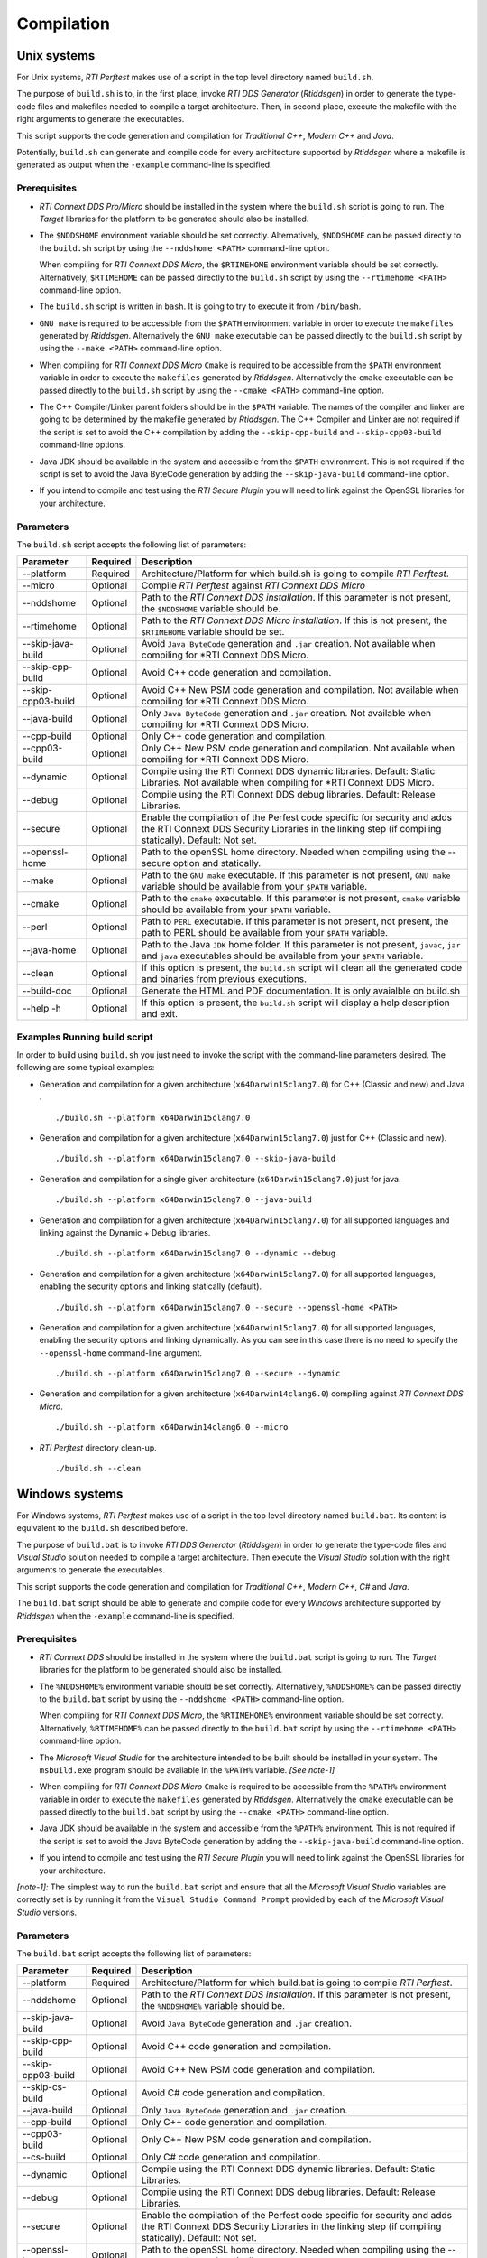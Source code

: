 .. _section-compilation:

Compilation
===========

Unix systems
------------

For Unix systems, *RTI Perftest* makes use of a script in the top level
directory named ``build.sh``.

The purpose of ``build.sh`` is to, in the first place, invoke *RTI DDS
Generator* (*Rtiddsgen*) in order to generate the type-code files and
makefiles needed to compile a target architecture. Then, in second
place, execute the makefile with the right arguments to generate the
executables.

This script supports the code generation and compilation for
*Traditional C++*, *Modern C++* and *Java*.

Potentially, ``build.sh`` can generate and compile code for every
architecture supported by *Rtiddsgen* where a makefile is generated as
output when the ``-example`` command-line is specified.

Prerequisites
~~~~~~~~~~~~~

-  *RTI Connext DDS Pro/Micro* should be installed in the system where the
   ``build.sh`` script is going to run. The *Target* libraries for the
   platform to be generated should also be installed.

-  The ``$NDDSHOME`` environment variable should be set correctly.
   Alternatively, ``$NDDSHOME`` can be passed directly to the
   ``build.sh`` script by using the ``--nddshome <PATH>`` command-line
   option.

   When compiling for *RTI Connext DDS Micro*, the ``$RTIMEHOME`` environment
   variable should be set correctly. Alternatively, ``$RTIMEHOME`` can be
   passed directly to the ``build.sh`` script by using the
   ``--rtimehome <PATH>`` command-line option.

-  The ``build.sh`` script is written in ``bash``. It is going to try to
   execute it from ``/bin/bash``.

-  ``GNU make`` is required to be accessible from the ``$PATH``
   environment variable in order to execute the ``makefiles`` generated
   by *Rtiddsgen*. Alternatively the ``GNU make`` executable can be
   passed directly to the ``build.sh`` script by using the
   ``--make <PATH>`` command-line option.

-  When compiling for *RTI Connext DDS Micro* ``Cmake`` is required to be
   accessible from the ``$PATH`` environment variable in order to execute
   the ``makefiles`` generated by *Rtiddsgen*. Alternatively the ``cmake``
   executable can be passed directly to the ``build.sh`` script by using the
   ``--cmake <PATH>`` command-line option.

-  The C++ Compiler/Linker parent folders should be in the ``$PATH``
   variable. The names of the compiler and linker are going to be
   determined by the makefile generated by *Rtiddsgen*. The C++ Compiler
   and Linker are not required if the script is set to avoid the C++
   compilation by adding the ``--skip-cpp-build`` and
   ``--skip-cpp03-build`` command-line options.

-  Java JDK should be available in the system and accessible from the
   ``$PATH`` environment. This is not required if the script is set to
   avoid the Java ByteCode generation by adding the
   ``--skip-java-build`` command-line option.

-  If you intend to compile and test using the *RTI Secure Plugin* you
   will need to link against the OpenSSL libraries for your
   architecture.

Parameters
~~~~~~~~~~

The ``build.sh`` script accepts the following list of parameters:

+----------------------+-----------+-----------------------------------+
| Parameter            | Required  | Description                       |
+======================+===========+===================================+
| --platform           | Required  | Architecture/Platform for which   |
|                      |           | build.sh is going to compile      |
|                      |           | *RTI Perftest*.                   |
+----------------------+-----------+-----------------------------------+
| --micro              | Optional  | Compile *RTI Perftest* against    |
|                      |           | *RTI Connext DDS Micro*           |
+----------------------+-----------+-----------------------------------+
| --nddshome           | Optional  | Path to the *RTI Connext DDS      |
|                      |           | installation*. If this parameter  |
|                      |           | is not present, the ``$NDDSHOME`` |
|                      |           | variable should be.               |
+----------------------+-----------+-----------------------------------+
| --rtimehome          | Optional  | Path to the *RTI Connext DDS      |
|                      |           | Micro installation*. If this      |
|                      |           | is not present, the ``$RTIMEHOME``|
|                      |           | variable should be set.           |
+----------------------+-----------+-----------------------------------+
| --skip-java-build    | Optional  | Avoid ``Java ByteCode``           |
|                      |           | generation and ``.jar`` creation. |
|                      |           | Not available when compiling for  |
|                      |           | *RTI Connext DDS Micro.           |
+----------------------+-----------+-----------------------------------+
| --skip-cpp-build     | Optional  | Avoid C++ code generation and     |
|                      |           | compilation.                      |
+----------------------+-----------+-----------------------------------+
| --skip-cpp03-build   | Optional  | Avoid C++ New PSM code generation |
|                      |           | and compilation.                  |
|                      |           | Not available when compiling for  |
|                      |           | *RTI Connext DDS Micro.           |
+----------------------+-----------+-----------------------------------+
| --java-build         | Optional  | Only ``Java ByteCode``            |
|                      |           | generation and ``.jar`` creation. |
|                      |           | Not available when compiling for  |
|                      |           | *RTI Connext DDS Micro.           |
+----------------------+-----------+-----------------------------------+
| --cpp-build          | Optional  | Only C++ code generation and      |
|                      |           | compilation.                      |
+----------------------+-----------+-----------------------------------+
| --cpp03-build        | Optional  | Only C++ New PSM code generation  |
|                      |           | and compilation.                  |
|                      |           | Not available when compiling for  |
|                      |           | *RTI Connext DDS Micro.           |
+----------------------+-----------+-----------------------------------+
| --dynamic            | Optional  | Compile using the RTI Connext DDS |
|                      |           | dynamic libraries. Default:       |
|                      |           | Static Libraries.                 |
|                      |           | Not available when compiling for  |
|                      |           | *RTI Connext DDS Micro.           |
+----------------------+-----------+-----------------------------------+
| --debug              | Optional  | Compile using the RTI Connext DDS |
|                      |           | debug libraries. Default: Release |
|                      |           | Libraries.                        |
+----------------------+-----------+-----------------------------------+
| --secure             | Optional  | Enable the compilation of the     |
|                      |           | Perfest code specific for         |
|                      |           | security and adds the RTI Connext |
|                      |           | DDS Security Libraries in the     |
|                      |           | linking step (if compiling        |
|                      |           | statically). Default: Not set.    |
+----------------------+-----------+-----------------------------------+
| --openssl-home       | Optional  | Path to the openSSL home          |
|                      |           | directory. Needed when compiling  |
|                      |           | using the --secure option and     |
|                      |           | statically.                       |
+----------------------+-----------+-----------------------------------+
| --make               | Optional  | Path to the ``GNU make``          |
|                      |           | executable. If this parameter is  |
|                      |           | not present, ``GNU make``         |
|                      |           | variable should be available from |
|                      |           | your ``$PATH`` variable.          |
+----------------------+-----------+-----------------------------------+
| --cmake              | Optional  | Path to the ``cmake``             |
|                      |           | executable. If this parameter is  |
|                      |           | not present, ``cmake``            |
|                      |           | variable should be available from |
|                      |           | your ``$PATH`` variable.          |
+----------------------+-----------+-----------------------------------+
| --perl               | Optional  | Path to ``PERL`` executable.      |
|                      |           | If this parameter is not present, |
|                      |           | not present, the path to PERL     |
|                      |           | should be available from your     |
|                      |           | ``$PATH`` variable.               |
+----------------------+-----------+-----------------------------------+
| --java-home          | Optional  | Path to the Java ``JDK`` home     |
|                      |           | folder. If this parameter is not  |
|                      |           | present, ``javac``, ``jar`` and   |
|                      |           | ``java`` executables should be    |
|                      |           | available from your ``$PATH``     |
|                      |           | variable.                         |
+----------------------+-----------+-----------------------------------+
| --clean              | Optional  | If this option is present, the    |
|                      |           | ``build.sh`` script will clean    |
|                      |           | all the generated code and        |
|                      |           | binaries from previous            |
|                      |           | executions.                       |
+----------------------+-----------+-----------------------------------+
| --build-doc          | Optional  | Generate the HTML and PDF         |
|                      |           | documentation.                    |
|                      |           | It is only avaialble on build.sh  |
+----------------------+-----------+-----------------------------------+
| --help -h            | Optional  | If this option is present, the    |
|                      |           | ``build.sh`` script will display  |
|                      |           | a help description and exit.      |
+----------------------+-----------+-----------------------------------+

Examples Running build script
~~~~~~~~~~~~~~~~~~~~~~~~~~~~~

In order to build using ``build.sh`` you just need to invoke the script
with the command-line parameters desired. The following are some typical
examples:

-  Generation and compilation for a given architecture
   (``x64Darwin15clang7.0``) for C++ (Classic and new) and Java .

   ::

       ./build.sh --platform x64Darwin15clang7.0

-  Generation and compilation for a given architecture
   (``x64Darwin15clang7.0``) just for C++ (Classic and new).

   ::

       ./build.sh --platform x64Darwin15clang7.0 --skip-java-build

-  Generation and compilation for a single given architecture
   (``x64Darwin15clang7.0``) just for java.

   ::

       ./build.sh --platform x64Darwin15clang7.0 --java-build

-  Generation and compilation for a given architecture
   (``x64Darwin15clang7.0``) for all supported languages and linking
   against the Dynamic + Debug libraries.

   ::

       ./build.sh --platform x64Darwin15clang7.0 --dynamic --debug

-  Generation and compilation for a given architecture
   (``x64Darwin15clang7.0``) for all supported languages, enabling the
   security options and linking statically (default).

   ::

       ./build.sh --platform x64Darwin15clang7.0 --secure --openssl-home <PATH>

-  Generation and compilation for a given architecture
   (``x64Darwin15clang7.0``) for all supported languages, enabling the
   security options and linking dynamically. As you can see in this case
   there is no need to specify the ``--openssl-home`` command-line
   argument.

   ::

       ./build.sh --platform x64Darwin15clang7.0 --secure --dynamic

-  Generation and compilation for a given architecture
   (``x64Darwin14clang6.0``) compiling against *RTI Connext DDS Micro*.

   ::

       ./build.sh --platform x64Darwin14clang6.0 --micro

-  *RTI Perftest* directory clean-up.

   ::

       ./build.sh --clean

Windows systems
---------------

For Windows systems, *RTI Perftest* makes use of a script in the top
level directory named ``build.bat``. Its content is equivalent to the
``build.sh`` described before.

The purpose of ``build.bat`` is to invoke *RTI DDS Generator*
(*Rtiddsgen*) in order to generate the type-code files and *Visual
Studio* solution needed to compile a target architecture. Then execute
the *Visual Studio* solution with the right arguments to generate the
executables.

This script supports the code generation and compilation for
*Traditional C++*, *Modern C++*, *C#* and *Java*.

The ``build.bat`` script should be able to generate and compile code for
every *Windows* architecture supported by *Rtiddsgen* when the
``-example`` command-line is specified.

Prerequisites
~~~~~~~~~~~~~

-  *RTI Connext DDS* should be installed in the system where the
   ``build.bat`` script is going to run. The *Target* libraries for the
   platform to be generated should also be installed.

-  The ``%NDDSHOME%`` environment variable should be set correctly.
   Alternatively, ``%NDDSHOME%`` can be passed directly to the
   ``build.bat`` script by using the ``--nddshome <PATH>`` command-line
   option.

   When compiling for *RTI Connext DDS Micro*, the ``%RTIMEHOME%`` environment
   variable should be set correctly. Alternatively, ``%RTIMEHOME%`` can be
   passed directly to the ``build.bat`` script by using the
   ``--rtimehome <PATH>`` command-line option.

-  The *Microsoft Visual Studio* for the architecture intended to be
   built should be installed in your system. The ``msbuild.exe`` program
   should be available in the ``%PATH%`` variable. *[See note-1]*

-  When compiling for *RTI Connext DDS Micro* ``Cmake`` is required to be
   accessible from the ``%PATH%`` environment variable in order to execute
   the ``makefiles`` generated by *Rtiddsgen*. Alternatively the ``cmake``
   executable can be passed directly to the ``build.bat`` script by using the
   ``--cmake <PATH>`` command-line option.

-  Java JDK should be available in the system and accessible from the
   ``%PATH%`` environment. This is not required if the script is set to
   avoid the Java ByteCode generation by adding the
   ``--skip-java-build`` command-line option.

-  If you intend to compile and test using the *RTI Secure Plugin* you
   will need to link against the OpenSSL libraries for your
   architecture.

*[note-1]:* The simplest way to run the ``build.bat`` script and ensure
that all the *Microsoft Visual Studio* variables are correctly set is by
running it from the ``Visual Studio Command Prompt`` provided by each of
the *Microsoft Visual Studio* versions.

Parameters
~~~~~~~~~~

The ``build.bat`` script accepts the following list of parameters:

+----------------------+-----------+-----------------------------------+
| Parameter            | Required  | Description                       |
+======================+===========+===================================+
| --platform           | Required  | Architecture/Platform for which   |
|                      |           | build.bat is going to compile     |
|                      |           | *RTI Perftest*.                   |
+----------------------+-----------+-----------------------------------+
| --nddshome           | Optional  | Path to the *RTI Connext DDS      |
|                      |           | installation*. If this parameter  |
|                      |           | is not present, the               |
|                      |           | ``%NDDSHOME%`` variable should    |
|                      |           | be.                               |
+----------------------+-----------+-----------------------------------+
| --skip-java-build    | Optional  | Avoid ``Java ByteCode``           |
|                      |           | generation and ``.jar`` creation. |
+----------------------+-----------+-----------------------------------+
| --skip-cpp-build     | Optional  | Avoid C++ code generation and     |
|                      |           | compilation.                      |
+----------------------+-----------+-----------------------------------+
| --skip-cpp03-build   | Optional  | Avoid C++ New PSM code generation |
|                      |           | and compilation.                  |
+----------------------+-----------+-----------------------------------+
| --skip-cs-build      | Optional  | Avoid C# code generation and      |
|                      |           | compilation.                      |
+----------------------+-----------+-----------------------------------+
| --java-build         | Optional  | Only ``Java ByteCode``            |
|                      |           | generation and ``.jar`` creation. |
+----------------------+-----------+-----------------------------------+
| --cpp-build          | Optional  | Only C++ code generation and      |
|                      |           | compilation.                      |
+----------------------+-----------+-----------------------------------+
| --cpp03-build        | Optional  | Only C++ New PSM code generation  |
|                      |           | and compilation.                  |
+----------------------+-----------+-----------------------------------+
| --cs-build           | Optional  | Only C# code generation and       |
|                      |           | compilation.                      |
+----------------------+-----------+-----------------------------------+
| --dynamic            | Optional  | Compile using the RTI Connext DDS |
|                      |           | dynamic libraries. Default:       |
|                      |           | Static Libraries.                 |
+----------------------+-----------+-----------------------------------+
| --debug              | Optional  | Compile using the RTI Connext DDS |
|                      |           | debug libraries. Default: Release |
|                      |           | Libraries.                        |
+----------------------+-----------+-----------------------------------+
| --secure             | Optional  | Enable the compilation of the     |
|                      |           | Perfest code specific for         |
|                      |           | security and adds the RTI Connext |
|                      |           | DDS Security Libraries in the     |
|                      |           | linking step (if compiling        |
|                      |           | statically). Default: Not set.    |
+----------------------+-----------+-----------------------------------+
| --openssl-home       | Optional  | Path to the openSSL home          |
|                      |           | directory. Needed when compiling  |
|                      |           | using the --secure option and     |
|                      |           | statically.                       |
+----------------------+-----------+-----------------------------------+
| --msbuild            | Optional  | Path to the ``msbuild.exe``       |
|                      |           | executable. If this parameter is  |
|                      |           | not present, ``msbuild`` variable |
|                      |           | should be available from your     |
|                      |           | ``%PATH%`` variable.              |
+----------------------+-----------+-----------------------------------+
| --java-home          | Optional  | Path to the Java ``JDK`` home     |
|                      |           | folder. If this parameter is not  |
|                      |           | present, ``javac``, ``jar`` and   |
|                      |           | ``java`` executables should be    |
|                      |           | available from your ``%PATH%``    |
|                      |           | variable.                         |
+----------------------+-----------+-----------------------------------+
| --clean              | Optional  | If this option is present, the    |
|                      |           | ``build.bat`` script will clean   |
|                      |           | all the generated code and        |
|                      |           | binaries from previous            |
|                      |           | executions.                       |
+----------------------+-----------+-----------------------------------+
| --help -h            | Optional  | If this option is present, the    |
|                      |           | ``build.bat`` script will display |
|                      |           | a help description and exit.      |
+----------------------+-----------+-----------------------------------+

Examples Running build script
~~~~~~~~~~~~~~~~~~~~~~~~~~~~~

In order to build using ``build.bat`` you just need to invoke the script
with the command-line parameters desired. The following are some typical
examples:

-  Simple generation and compilation for a given architecture
   (``x64Win64VS2012``) for C++ (Classic and new) C# and Java.

   ::

       build.bat --platform x64Win64VS2012

-  Simple generation and compilation for a given architecture
   (``x64Win64VS2012``) just for C#.

   ::

       build.bat --platform x64Win64VS2012 --cs-build

   Alternatively this can be achieved by using:

   ::

       build.bat --platform x64Win64VS2012 --skip-java-build --skip-cpp-build --skip-cpp03-build

-  Generation and compilation for a given architecture
   (``x64Win64VS2012``) for all supported languages and linking against
   the Dynamic + Debug libraries.

   ::

       ./build.bat --platform x64Win64VS2012 --dynamic --debug

-  Generation and compilation for a given architecture
   (``x64Win64VS2012``) for all supported languages, enabling the
   security options and linking statically (default).

   ::

       ./build.bat --platform x64Win64VS2012 --secure --openssl-home <PATH>

-  Generation and compilation for a given architecture
   (``x64Win64VS2012``) for all supported languages, enabling the
   security options and linking dynamically. As you can see in this case
   there is no need to specify the ``--openssl-home`` command-line
   argument.

   ::

       ./build.bat --platform x64Win64VS2012 --secure --dynamic

-  *RTI Perftest* directory clean-up.

   ::

       build.bat --clean
